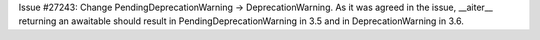 Issue #27243: Change PendingDeprecationWarning -> DeprecationWarning.
As it was agreed in the issue, __aiter__ returning an awaitable
should result in PendingDeprecationWarning in 3.5 and in
DeprecationWarning in 3.6.